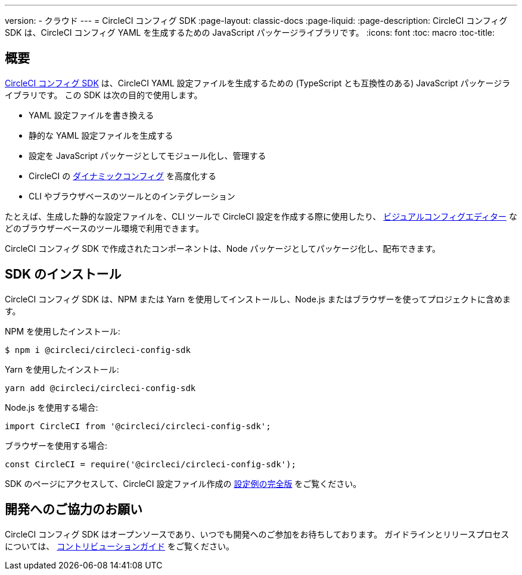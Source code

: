 ---

version:
- クラウド
---
= CircleCI コンフィグ SDK
:page-layout: classic-docs
:page-liquid:
:page-description: CircleCI コンフィグ SDK は、CircleCI コンフィグ YAML を生成するための JavaScript パッケージライブラリです。
:icons: font
:toc: macro
:toc-title:

[#overview]
== 概要

link:https://circleci-public.github.io/circleci-config-sdk-ts[CircleCI コンフィグ SDK] は、CircleCI YAML 設定ファイルを生成するための (TypeScript とも互換性のある) JavaScript パッケージライブラリです。 この SDK は次の目的で使用します。

* YAML 設定ファイルを書き換える
* 静的な YAML 設定ファイルを生成する
* 設定を JavaScript パッケージとしてモジュール化し、管理する
* CircleCI の <<using-dynamic-configuration#, ダイナミックコンフィグ>> を高度化する
* CLI やブラウザベースのツールとのインテグレーション

たとえば、生成した静的な設定ファイルを、CLI ツールで CircleCI 設定を作成する際に使用したり、 link:https://github.com/CircleCI-Public/visual-config-editor/[ビジュアルコンフィグエディター] などのブラウザーベースのツール環境で利用できます。

CircleCI コンフィグ SDK で作成されたコンポーネントは、Node パッケージとしてパッケージ化し、配布できます。

[#install-the-sdk]
== SDK のインストール

CircleCI コンフィグ SDK は、NPM または Yarn を使用してインストールし、Node.js またはブラウザーを使ってプロジェクトに含めます。

NPM を使用したインストール:

```bash
$ npm i @circleci/circleci-config-sdk
```

Yarn を使用したインストール:

```bash
yarn add @circleci/circleci-config-sdk
```

Node.js を使用する場合:

```javascript
import CircleCI from '@circleci/circleci-config-sdk';
```

ブラウザーを使用する場合:

```javascript
const CircleCI = require('@circleci/circleci-config-sdk');
```

SDK のページにアクセスして、CircleCI 設定ファイル作成の link:https://circleci-public.github.io/circleci-config-sdk-ts/#example[設定例の完全版] をご覧ください。

== 開発へのご協力のお願い

CircleCI コンフィグ SDK はオープンソースであり、いつでも開発へのご参加をお待ちしております。 ガイドラインとリリースプロセスについては、 link:https://github.com/CircleCI-Public/circleci-config-sdk-ts/blob/main/CONTRIBUTING.md[コントリビューションガイド] をご覧ください。